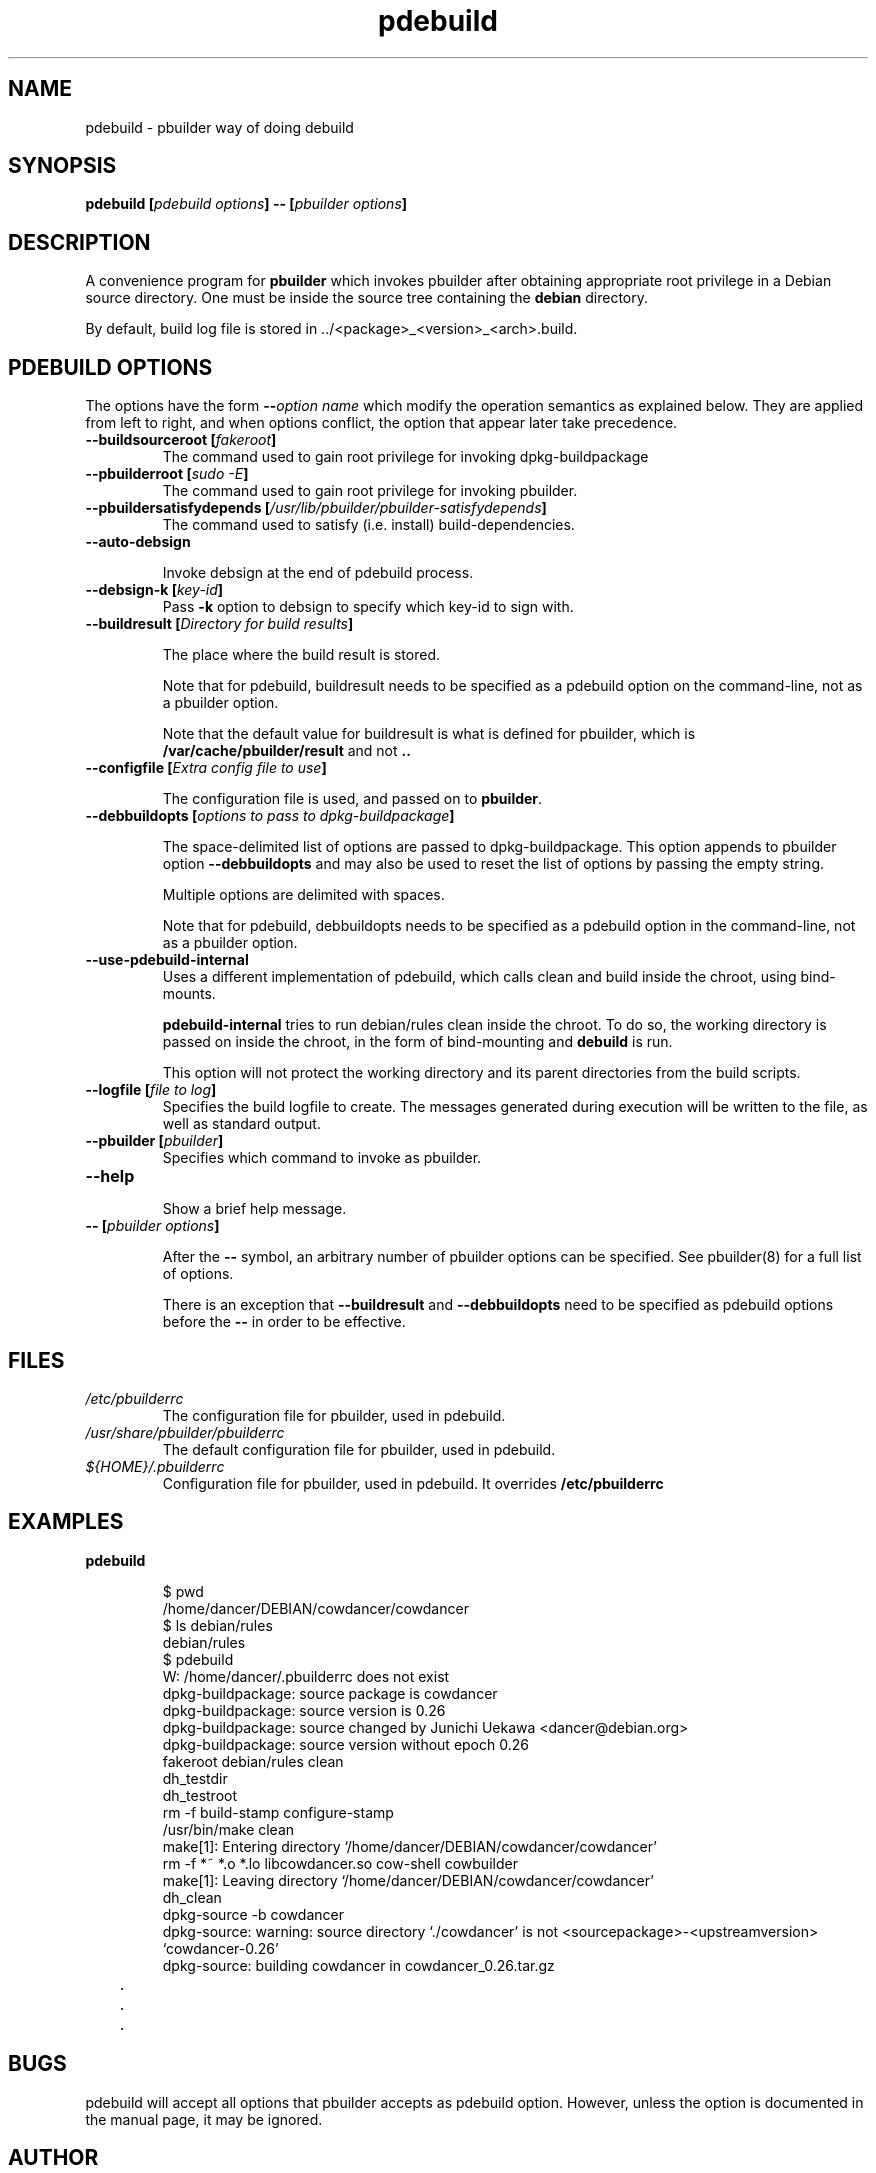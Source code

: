 .TH "pdebuild" 1 "2006 May 24" "Debian" "pbuilder"
.SH NAME
pdebuild \- pbuilder way of doing debuild
.SH SYNOPSIS
.BI "pdebuild [" "pdebuild options" "] \-\- [" "pbuilder options" "]"
.PP
.SH DESCRIPTION
A convenience program for 
.B "pbuilder"
which invokes pbuilder after obtaining appropriate root privilege 
in a Debian source directory.
One must be inside the source tree containing the
.B "debian"
directory.

By default, build log file is stored in ../<package>_<version>_<arch>.build.


.SH "PDEBUILD OPTIONS"

The options have the form
.BI "\-\-" "option name"
which modify the operation semantics as explained below.  They are
applied from left to right, and when options conflict, the option that
appear later take precedence.

.TP
.BI "\-\-buildsourceroot [" "fakeroot" "]"
The command used to gain root privilege for 
invoking dpkg-buildpackage

.TP
.BI "\-\-pbuilderroot [" "sudo -E" "]"
The command used to gain root privilege for 
invoking pbuilder.

.TP
.BI "\-\-pbuildersatisfydepends [" "/usr/lib/pbuilder/pbuilder-satisfydepends" "]"
The command used to satisfy (i.e. install) build-dependencies.

.TP
.BI "\-\-auto\-debsign"

Invoke debsign at the end of pdebuild process.

.TP
.BI "\-\-debsign\-k [" "key\-id" "]"
Pass 
.B \-k
option to debsign to specify which key-id to sign with.

.TP
.BI "\-\-buildresult [" "Directory for build results" "]"

The place where the build result is stored.

Note that for pdebuild, buildresult needs to be specified as a pdebuild
option on the command-line, not as a pbuilder option.

Note that the default value for buildresult is what is defined for
pbuilder, which is
.B "/var/cache/pbuilder/result"
and not 
.B ".."

.TP
.BI "\-\-configfile [" "Extra config file to use" "]"

The configuration file is used, and passed on to
.BR "pbuilder" .

.TP
.BI "\-\-debbuildopts [" "options to pass to dpkg-buildpackage" "]"

The space-delimited list of options are passed to dpkg-buildpackage.
This option appends to pbuilder option
.B "\-\-debbuildopts"
and may also be used to reset the list of options by passing the empty
string.

Multiple options are delimited with spaces.

Note that for pdebuild, debbuildopts needs to be specified as a pdebuild
option in the command-line, not as a pbuilder option.

.TP
.BI "\-\-use\-pdebuild\-internal"
Uses a different implementation of pdebuild, which calls clean and build inside 
the chroot, using bind-mounts.

.B "pdebuild\-internal"
tries to run debian/rules clean inside the chroot.
To do so, the working directory is passed on inside the chroot,
in the form of bind-mounting and
.B debuild 
is run.

This option will not protect the working directory and its parent directories 
from the build scripts.

.TP
.BI "\-\-logfile [" "file to log" "]"
Specifies the build logfile to create. 
The messages generated during execution will be written to the file, 
as well as standard output.

.TP
.BI "\-\-pbuilder [" "pbuilder" "]"
Specifies which command to invoke as pbuilder.

.TP
.BI "\-\-help"

Show a brief help message.

.TP
.BI "\-\- [" "pbuilder options" "]"

After the 
.B "\-\-"
symbol, an arbitrary number of pbuilder options can be specified.
See pbuilder(8) for a full list of options.


There is an exception that
.B "\-\-buildresult"
and
.B "\-\-debbuildopts"
need to be specified as pdebuild options before the 
.B "\-\-"
in order to be effective.

.SH "FILES"
.TP
.I "/etc/pbuilderrc"
The configuration file for pbuilder, used in pdebuild.

.TP
.I "/usr/share/pbuilder/pbuilderrc"
The default configuration file for pbuilder, used in pdebuild.

.TP
.I "${HOME}/.pbuilderrc"
Configuration file for pbuilder, used in pdebuild.  It
overrides
.B /etc/pbuilderrc


.SH "EXAMPLES"

.TP
.B "pdebuild"

.nf
$ pwd
/home/dancer/DEBIAN/cowdancer/cowdancer
$ ls debian/rules
debian/rules
$ pdebuild
W: /home/dancer/.pbuilderrc does not exist
dpkg-buildpackage: source package is cowdancer
dpkg-buildpackage: source version is 0.26
dpkg-buildpackage: source changed by Junichi Uekawa <dancer@debian.org>
dpkg-buildpackage: source version without epoch 0.26
 fakeroot debian/rules clean
dh_testdir
dh_testroot
rm -f build-stamp configure-stamp
/usr/bin/make clean
make[1]: Entering directory `/home/dancer/DEBIAN/cowdancer/cowdancer'
rm -f *~ *.o *.lo libcowdancer.so cow-shell cowbuilder
make[1]: Leaving directory `/home/dancer/DEBIAN/cowdancer/cowdancer'
dh_clean
 dpkg-source -b cowdancer
dpkg-source: warning: source directory `./cowdancer' is not <sourcepackage>-<upstreamversion> `cowdancer-0.26'
dpkg-source: building cowdancer in cowdancer_0.26.tar.gz
	.
	.
	.
.hy

.SH "BUGS"

pdebuild will accept all options that pbuilder accepts as pdebuild
option.  However, unless the option is documented in the manual page,
it may be ignored.

.SH "AUTHOR"
Initial coding and main maintenance is done by 
Junichi Uekawa <dancer@debian.org>.

The homepage is
.B "\%http://pbuilder.alioth.debian.org"

.SH "SEE ALSO"
.BR "/usr/share/doc/pbuilder/pbuilder-doc.html" ", "
.BR "pbuilder" "(8), "
.BR "pbuilderrc" "(5)"

\"  LocalWords:  pdebuild pbuilder debuild debian debsign buildresult
